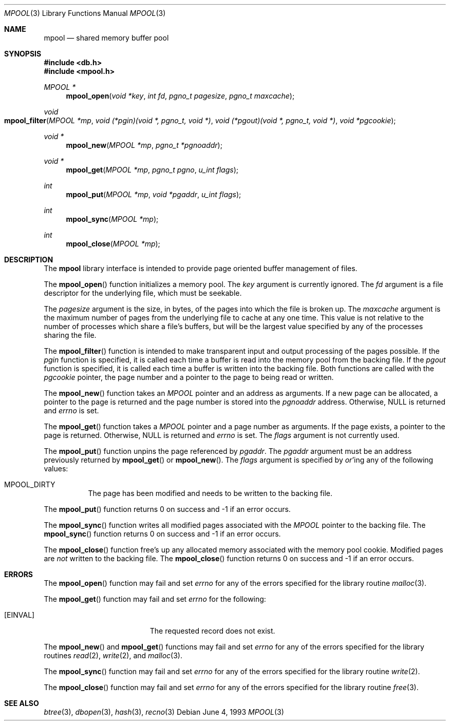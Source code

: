 .\" Copyright (c) 1990, 1993
.\"	The Regents of the University of California.  All rights reserved.
.\"
.\" Redistribution and use in source and binary forms, with or without
.\" modification, are permitted provided that the following conditions
.\" are met:
.\" 1. Redistributions of source code must retain the above copyright
.\"    notice, this list of conditions and the following disclaimer.
.\" 2. Redistributions in binary form must reproduce the above copyright
.\"    notice, this list of conditions and the following disclaimer in the
.\"    documentation and/or other materials provided with the distribution.
.\" 3. All advertising materials mentioning features or use of this software
.\"    must display the following acknowledgement:
.\"	This product includes software developed by the University of
.\"	California, Berkeley and its contributors.
.\" 4. Neither the name of the University nor the names of its contributors
.\"    may be used to endorse or promote products derived from this software
.\"    without specific prior written permission.
.\"
.\" THIS SOFTWARE IS PROVIDED BY THE REGENTS AND CONTRIBUTORS ``AS IS'' AND
.\" ANY EXPRESS OR IMPLIED WARRANTIES, INCLUDING, BUT NOT LIMITED TO, THE
.\" IMPLIED WARRANTIES OF MERCHANTABILITY AND FITNESS FOR A PARTICULAR PURPOSE
.\" ARE DISCLAIMED.  IN NO EVENT SHALL THE REGENTS OR CONTRIBUTORS BE LIABLE
.\" FOR ANY DIRECT, INDIRECT, INCIDENTAL, SPECIAL, EXEMPLARY, OR CONSEQUENTIAL
.\" DAMAGES (INCLUDING, BUT NOT LIMITED TO, PROCUREMENT OF SUBSTITUTE GOODS
.\" OR SERVICES; LOSS OF USE, DATA, OR PROFITS; OR BUSINESS INTERRUPTION)
.\" HOWEVER CAUSED AND ON ANY THEORY OF LIABILITY, WHETHER IN CONTRACT, STRICT
.\" LIABILITY, OR TORT (INCLUDING NEGLIGENCE OR OTHERWISE) ARISING IN ANY WAY
.\" OUT OF THE USE OF THIS SOFTWARE, EVEN IF ADVISED OF THE POSSIBILITY OF
.\" SUCH DAMAGE.
.\"
.\"	@(#)mpool.3	8.1 (Berkeley) 6/4/93
.\" $FreeBSD: src/lib/libc/db/man/mpool.3,v 1.14 2005/02/13 22:25:11 ru Exp $
.\"
.Dd June 4, 1993
.Dt MPOOL 3
.Os
.Sh NAME
.Nm mpool
.Nd "shared memory buffer pool"
.Sh SYNOPSIS
.In db.h
.In mpool.h
.Ft MPOOL *
.Fn mpool_open "void *key" "int fd" "pgno_t pagesize" "pgno_t maxcache"
.Ft void
.Fo mpool_filter
.Fa "MPOOL *mp"
.Fa "void (*pgin)(void *, pgno_t, void *)"
.Fa "void (*pgout)(void *, pgno_t, void *)"
.Fa "void *pgcookie"
.Fc
.Ft void *
.Fn mpool_new "MPOOL *mp" "pgno_t *pgnoaddr"
.Ft void *
.Fn mpool_get "MPOOL *mp" "pgno_t pgno" "u_int flags"
.Ft int
.Fn mpool_put "MPOOL *mp" "void *pgaddr" "u_int flags"
.Ft int
.Fn mpool_sync "MPOOL *mp"
.Ft int
.Fn mpool_close "MPOOL *mp"
.Sh DESCRIPTION
The
.Nm mpool
library interface is intended to provide page oriented buffer management
of files.
.Pp
The
.Fn mpool_open
function initializes a memory pool.
The
.Fa key
argument is currently ignored.
The
.Fa fd
argument is a file descriptor for the underlying file, which must be seekable.
.Pp
The
.Fa pagesize
argument is the size, in bytes, of the pages into which the file is broken up.
The
.Fa maxcache
argument is the maximum number of pages from the underlying file to cache
at any one time.
This value is not relative to the number of processes which share a file's
buffers, but will be the largest value specified by any of the processes
sharing the file.
.Pp
The
.Fn mpool_filter
function is intended to make transparent input and output processing of the
pages possible.
If the
.Fa pgin
function is specified, it is called each time a buffer is read into the memory
pool from the backing file.
If the
.Fa pgout
function is specified, it is called each time a buffer is written into the
backing file.
Both functions are called with the
.Fa pgcookie
pointer, the page number and a pointer to the page to being read or written.
.Pp
The
.Fn mpool_new
function takes an
.Ft MPOOL
pointer and an address as arguments.
If a new page can be allocated, a pointer to the page is returned and
the page number is stored into the
.Fa pgnoaddr
address.
Otherwise,
.Dv NULL
is returned and
.Va errno
is set.
.Pp
The
.Fn mpool_get
function takes a
.Ft MPOOL
pointer and a page number as arguments.
If the page exists, a pointer to the page is returned.
Otherwise,
.Dv NULL
is returned and
.Va errno
is set.
The
.Fa flags
argument is not currently used.
.Pp
The
.Fn mpool_put
function unpins the page referenced by
.Fa pgaddr .
The
.Fa pgaddr
argument
must be an address previously returned by
.Fn mpool_get
or
.Fn mpool_new .
The
.Fa flags
argument is specified by
.Em or Ns 'ing
any of the following values:
.Bl -tag -width indent
.It Dv MPOOL_DIRTY
The page has been modified and needs to be written to the backing file.
.El
.Pp
The
.Fn mpool_put
function
returns 0 on success and -1 if an error occurs.
.Pp
The
.Fn mpool_sync
function writes all modified pages associated with the
.Ft MPOOL
pointer to the
backing file.
The
.Fn mpool_sync
function
returns 0 on success and -1 if an error occurs.
.Pp
The
.Fn mpool_close
function free's up any allocated memory associated with the memory pool
cookie.
Modified pages are
.Em not
written to the backing file.
The
.Fn mpool_close
function
returns 0 on success and -1 if an error occurs.
.Sh ERRORS
The
.Fn mpool_open
function may fail and set
.Va errno
for any of the errors specified for the library routine
.Xr malloc 3 .
.Pp
The
.Fn mpool_get
function may fail and set
.Va errno
for the following:
.Bl -tag -width Er
.It Bq Er EINVAL
The requested record does not exist.
.El
.Pp
The
.Fn mpool_new
and
.Fn mpool_get
functions may fail and set
.Va errno
for any of the errors specified for the library routines
.Xr read 2 ,
.Xr write 2 ,
and
.Xr malloc 3 .
.Pp
The
.Fn mpool_sync
function may fail and set
.Va errno
for any of the errors specified for the library routine
.Xr write 2 .
.Pp
The
.Fn mpool_close
function may fail and set
.Va errno
for any of the errors specified for the library routine
.Xr free 3 .
.Sh SEE ALSO
.Xr btree 3 ,
.Xr dbopen 3 ,
.Xr hash 3 ,
.Xr recno 3
